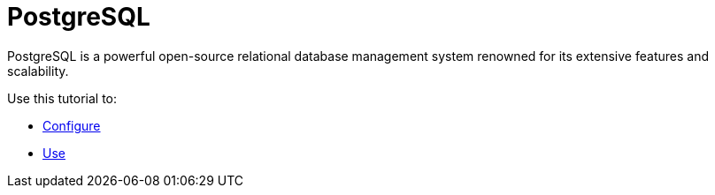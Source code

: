 = PostgreSQL

PostgreSQL is a powerful open-source relational database management system renowned for its extensive features and scalability.

Use this tutorial to:

* xref:apache:configuring.adoc[Configure]
* xref:apache:using.adoc[Use]

